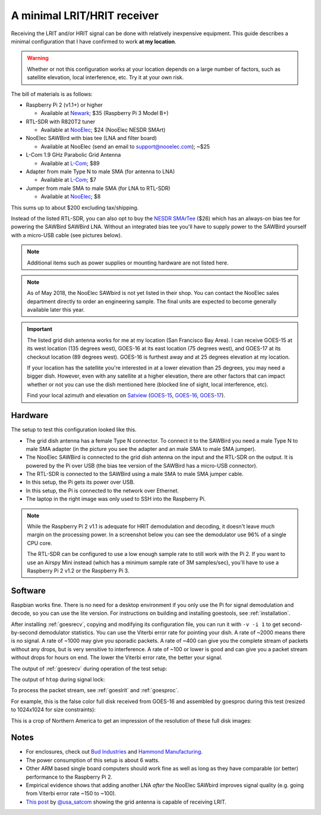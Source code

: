 .. _minimal_receiver:

A minimal LRIT/HRIT receiver
============================

Receiving the LRIT and/or HRIT signal can be done with relatively
inexpensive equipment. This guide describes a minimal configuration
that I have confirmed to work **at my location**.

.. warning::

   Whether or not this configuration works at your location depends on
   a large number of factors, such as satellite elevation, local
   interference, etc. Try it at your own risk.

The bill of materials is as follows:

* Raspberry Pi 2 (v1.1+) or higher

  * Available at Newark__; $35 (Raspberry Pi 3 Model B+)

* RTL-SDR with R820T2 tuner

  * Available at NooElec__; $24 (NooElec NESDR SMArt)

* NooElec SAWBird with bias tee (LNA and filter board)

  * Available at NooElec (send an email to support@nooelec.com); ~$25

* L-Com 1.9 GHz Parabolic Grid Antenna

  * Available at L-Com__; $89

* Adapter from male Type N to male SMA (for antenna to LNA)

  * Available at L-Com__; $7

* Jumper from male SMA to male SMA (for LNA to RTL-SDR)

  * Available at NooElec__; $8

This sums up to about $200 excluding tax/shipping.

.. __: http://www.newark.com/raspberry-pi/2773729/sbc-arm-cortex-a53-1gb-sdram/dp/49AC7637
.. __: http://www.nooelec.com/store/sdr/sdr-receivers/nesdr/nesdr-smart-sdr.html
.. __: http://www.l-com.com/wireless-antenna-hyperlink-brand-19-ghz-22-dbi-parabolic-grid-antenna
.. __: http://www.l-com.com/coaxial-coaxial-adapter-n-male-sma-male
.. __: http://www.nooelec.com/store/sdr/sdr-adapters-and-cables/sdr-cables/male-sma-to-male-sma-pigtail-rg316-0-5-length.html

Instead of the listed RTL-SDR, you can also opt to buy the `NESDR
SMArTee`__ ($26) which has an always-on bias tee for powering the
SAWBird SAWBird LNA. Without an integrated bias tee you'll have to
supply power to the SAWBird yourself with a micro-USB cable (see
pictures below).

.. __: http://www.nooelec.com/store/sdr/sdr-receivers/nesdr/nesdr-smartee-sdr.html

.. note::

   Additional items such as power supplies or mounting hardware
   are not listed here.

.. note::

   As of May 2018, the NooElec SAWbird is not yet listed in their
   shop. You can contact the NooElec sales department directly to
   order an engineering sample. The final units are expected to become
   generally available later this year.

.. important::

   The listed grid dish antenna works for me at my location (San
   Francisco Bay Area). I can receive GOES-15 at its west location
   (135 degrees west), GOES-16 at its east location (75 degrees west),
   and GOES-17 at its checkout location (89 degrees west). GOES-16 is
   furthest away and at 25 degrees elevation at my location.

   If your location has the satellite you're interested in at a lower
   elevation than 25 degrees, you may need a bigger dish. However,
   even with any satellite at a higher elevation, there are other
   factors that can impact whether or not you can use the dish
   mentioned here (blocked line of sight, local interference, etc).

   Find your local azimuth and elevation on `Satview`_
   (`GOES-15 <http://www.satview.org/?sat_id=36411U>`_,
   `GOES-16 <http://www.satview.org/?sat_id=41866U>`_,
   `GOES-17 <http://www.satview.org/?sat_id=43226U>`_).

.. _satview: http://www.satview.org/

Hardware
--------

The setup to test this configuration looked like this.

.. image:: minimal_zoomed.jpg
   :scale: 45 %
.. image:: minimal_overview.jpg
   :scale: 45 %

* The grid dish antenna has a female Type N connector. To connect it
  to the SAWBird you need a male Type N to male SMA adapter (in the
  picture you see the adapter and an male SMA to male SMA jumper).
* The NooElec SAWBird is connected to the grid dish antenna on the
  input and the RTL-SDR on the output. It is powered by the Pi over
  USB (the bias tee version of the SAWBird has a micro-USB connector).
* The RTL-SDR is connected to the SAWBird using a male SMA to male SMA
  jumper cable.
* In this setup, the Pi gets its power over USB.
* In this setup, the Pi is connected to the network over Ethernet.
* The laptop in the right image was only used to SSH into the Raspberry
  Pi.

.. note::

   While the Raspberry Pi 2 v1.1 is adequate for HRIT demodulation and
   decoding, it doesn't leave much margin on the processing power. In
   a screenshot below you can see the demodulator use 96% of a single
   CPU core.

   The RTL-SDR can be configured to use a low enough sample rate to
   still work with the Pi 2. If you want to use an Airspy Mini instead
   (which has a minimum sample rate of 3M samples/sec), you'll have to
   use a Raspberry Pi 2 v1.2 or the Raspberry Pi 3.

Software
--------

Raspbian works fine. There is no need for a desktop environment if you
only use the Pi for signal demodulation and decode, so you can use the
lite version. For instructions on building and installing goestools,
see :ref:`installation`.

After installing :ref:`goesrecv`, copying and modifying its
configuration file, you can run it with ``-v -i 1`` to get
second-by-second demodulator statistics.
You can use the Viterbi error rate for pointing your dish.
A rate of ~2000 means there is no signal.
A rate of ~1000 may give you sporadic packets.
A rate of ~400 can give you the complete stream of packets without any
drops, but is very sensitive to interference.
A rate of ~100 or lower is good and can give you a packet stream
without drops for hours on end.
The lower the Viterbi error rate, the better your signal.

The output of :ref:`goesrecv` during operation of the test setup:

.. image:: minimal_goesrecv.png
   :scale: 90 %

The output of ``htop`` during signal lock:

.. image:: minimal_htop.png
   :scale: 90 %

To process the packet stream, see :ref:`goeslrit` and :ref:`goesproc`.

For example, this is the false color full disk received from GOES-16
and assembled by goesproc during this test (resized to 1024x1024 for
size constraints):

.. image:: minimal_GOES16_FD_FC_20180505T223038Z_full.jpg
   :scale: 90 %

This is a crop of Northern America to get an impression of the
resolution of these full disk images:

.. image:: minimal_GOES16_FD_FC_20180505T223038Z_crop.jpg
   :scale: 90 %

Notes
-----

* For enclosures, check out `Bud Industries
  <https://www.budind.com/>`_ and `Hammond Manufacturing
  <https://www.hammfg.com/enclosures>`_.
* The power consumption of this setup is about 6 watts.
* Other ARM based single board computers should work fine as well as
  long as they have comparable (or better) performance to the
  Raspberry Pi 2.
* Empirical evidence shows that adding another LNA *after* the NooElec
  SAWbird improves signal quality (e.g. going from Viterbi error rate
  ~150 to ~100).
* `This post`__ by `@usa_satcom <https://twitter.com/usa_satcom>`_
  showing the grid antenna is capable of receiving LRIT.

.. __: https://twitter.com/usa_satcom/status/820773345956200449

